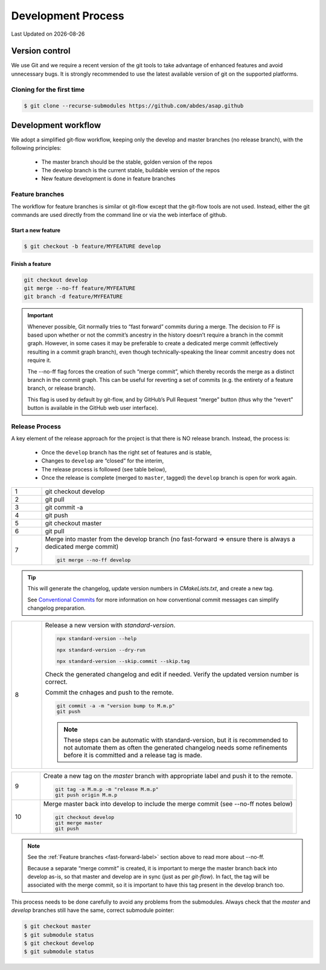 .. Structure conventions
     # with overline, for parts
     * with overline, for chapters
     = for sections
     - for subsections
     ^ for sub-subsections
     " for paragraphs

*******************
Development Process
*******************

.. |date| date::

Last Updated on |date|

Version control
===============

We use Git and we require a recent version of the git tools to take advantage of
enhanced features and avoid unnecessary bugs. It is strongly recommended to use
the latest available version of git on the supported platforms.

Cloning for the first time
--------------------------

.. code-block:: bash

  $ git clone --recurse-submodules https://github.com/abdes/asap.github


Development workflow
====================
We adopt a simplified git-flow workflow, keeping only the develop and master
branches (no release branch), with the following principles:

  * The master branch should be the stable, golden version of the repos
  * The develop branch is the current stable, buildable version of the repos
  * New feature development is done in feature branches

Feature branches
----------------
The workflow for feature branches is similar ot git-flow except that the
git-flow tools are not used.  Instead, either the git commands are used directly
from the command line or via the web interface of github.

Start a new feature
^^^^^^^^^^^^^^^^^^^
.. code-block:: bash

   $ git checkout -b feature/MYFEATURE develop

Finish a feature
^^^^^^^^^^^^^^^^
.. code-block:: bash

   git checkout develop
   git merge --no-ff feature/MYFEATURE
   git branch -d feature/MYFEATURE

.. _fast-forward-label:
.. important::
   Whenever possible, Git normally tries to “fast forward” commits during a
   merge. The decision to FF is based upon whether or not the commit’s ancestry
   in the history doesn’t require a branch in the commit graph. However, in some
   cases it may be preferable to create a dedicated merge commit (effectively
   resulting in a commit graph branch), even though technically-speaking the
   linear commit ancestry does not require it.

   The --no-ff flag forces the creation of such “merge commit”, which thereby
   records the merge as a distinct branch in the commit graph. This can be
   useful for reverting a set of commits (e.g. the entirety of a feature branch,
   or release branch).

   This flag is used by default by git-flow, and by GitHub’s Pull Request
   “merge” button (thus why the “revert” button is available in the GitHub web
   user interface).

Release Process
---------------
A key element of the release approach for the project is that there is NO
release branch.  Instead, the process is:

  * Once the ``develop`` branch has the right set of features and is stable,
  * Changes to ``develop`` are “closed” for the interim,
  * The release process is followed (see table below),
  * Once the release is complete (merged to ``master``, tagged) the ``develop``
    branch is open for work again.

.. list-table::
   :widths: 10 90
   :header-rows: 0

   * - 1
     - git checkout develop

   * - 2
     - git pull
   * - 3
     - git commit -a

   * - 4
     - git push

   * - 5
     - git checkout master

   * - 6
     - git pull

   * - 7
     - Merge into master from the develop branch (no fast-forward => ensure
       there is always a dedicated merge commit)

       .. code-block:: shell

          git merge --no-ff develop

.. tip::
  :class: margin

  This will generate the changelog, update version numbers in `CMakeLists.txt`,
  and create a new tag.

  See `Conventional Commits <https://www.conventionalcommits.org/en/v1.0.0/>`_
  for more information on how conventional commit messages can simplify
  changelog preparation.

.. list-table::
   :widths: 10 90
   :header-rows: 0

   * - 8
     - Release a new version with `standard-version`.

       .. code-block:: shell

         npx standard-version --help

         npx standard-version --dry-run

         npx standard-version --skip.commit --skip.tag

       Check the generated changelog and edit if needed. Verify the updated
       version number is correct.

       Commit the cnhages and push to the remote.

       .. code-block:: shell

          git commit -a -m "version bump to M.m.p"
          git push

       .. note::

          These steps can be automatic with standard-version, but it is
          recommended to not automate them as often the generated changelog
          needs some refinements before it is committed and a release tag is
          made.

.. list-table::
   :widths: 10 90
   :header-rows: 0

   * - 9
     - Create a new tag on the `master` branch with appropriate label and push
       it to the remote.

       .. code-block:: shell

          git tag -a M.m.p -m "release M.m.p"
          git push origin M.m.p

   * - 10
     - Merge master back into develop to include the merge commit (see --no-ff
       notes below)

       .. code-block:: shell

          git checkout develop
          git merge master
          git push

.. note::
   See the :ref:`Feature branches <fast-forward-label>` section above to read
   more about --no-ff.

   Because a separate “merge commit” is created, it is important to merge the
   master branch back into develop as-is, so that master and develop are in
   sync (just as per `git-flow`). In fact, the tag will be associated with the
   merge commit, so it is important to have this tag present in the develop
   branch too.

This process needs to be done carefully to avoid any problems from the
submodules. Always check that the `master` and `develop` branches still have
the same, correct submodule pointer:

.. code-block:: bash

   $ git checkout master
   $ git submodule status
   $ git checkout develop
   $ git submodule status
